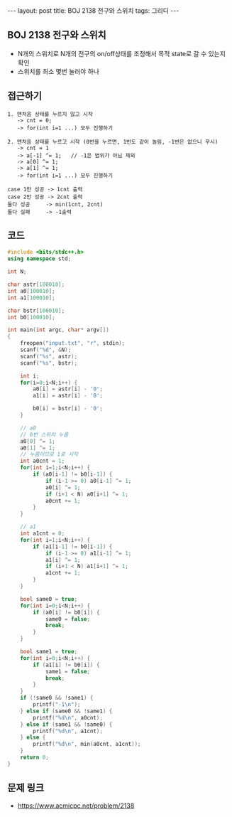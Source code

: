 #+HTML: ---
#+HTML: layout: post
#+HTML: title: BOJ 2138 전구와 스위치
#+HTML: tags: 그리디
#+HTML: ---
#+OPTIONS: ^:nil

** BOJ 2138 전구와 스위치
- N개의 스위치로 N개의 전구의 on/off상태를 조정해서 목적 state로 갈 수 있는지 확인
- 스위치를 최소 몇번 눌러야 하나
** 접근하기
#+BEGIN_EXAMPLE
1. 맨처음 상태를 누르지 않고 시작
   -> cnt = 0;
   -> for(int i=1 ...) 모두 진행하기

2. 맨처음 상태를 누르고 시작 (0번을 누르면, 1번도 같이 눌림, -1번은 없으니 무시)
   -> cnt = 1
   -> a[-1] ^= 1;   // -1은 범위가 아님 제외
   -> a[0] ^= 1;
   -> a[1] ^= 1;
   -> for(int i=1 ...) 모두 진행하기

case 1만 성공 -> 1cnt 출력
case 2만 성공 -> 2cnt 출력
둘다 성공     -> min(1cnt, 2cnt)
둘다 실패     -> -1출력
#+END_EXAMPLE

** 코드
#+BEGIN_SRC cpp
#include <bits/stdc++.h>
using namespace std;

int N;

char astr[100010];
int a0[100010];
int a1[100010];

char bstr[100010];
int b0[100010];

int main(int argc, char* argv[])
{
    freopen("input.txt", "r", stdin);
    scanf("%d", &N);
    scanf("%s", astr);    
    scanf("%s", bstr);    

    int i;
    for(i=0;i<N;i++) {
        a0[i] = astr[i] - '0';
        a1[i] = astr[i] - '0';

        b0[i] = bstr[i] - '0';
    }

    // a0
    // 0번 스위치 누름
    a0[0] ^= 1;
    a0[1] ^= 1;
    // 누름이므로 1로 시작
    int a0cnt = 1;
    for(int i=1;i<N;i++) {
        if (a0[i-1] != b0[i-1]) {
            if (i-1 >= 0) a0[i-1] ^= 1;
            a0[i] ^= 1;
            if (i+1 < N) a0[i+1] ^= 1;
            a0cnt += 1;
        }
    }    

    // a1
    int a1cnt = 0;
    for(int i=1;i<N;i++) {
        if (a1[i-1] != b0[i-1]) {
            if (i-1 >= 0) a1[i-1] ^= 1;
            a1[i] ^= 1;
            if (i+1 < N) a1[i+1] ^= 1;
            a1cnt += 1;
        }
    }    
    
    bool same0 = true;
    for(int i=0;i<N;i++) {
        if (a0[i] != b0[i]) {
            same0 = false;
            break;
        } 
    }

    bool same1 = true;
    for(int i=0;i<N;i++) {
        if (a1[i] != b0[i]) {
            same1 = false;
            break;
        } 
    }
    if (!same0 && !same1) {
        printf("-1\n");
    } else if (same0 && !same1) {
        printf("%d\n", a0cnt);
    } else if (same1 && !same0) {
        printf("%d\n", a1cnt);
    } else {
        printf("%d\n", min(a0cnt, a1cnt));
    }
    return 0;
}
#+END_SRC

** 문제 링크
- https://www.acmicpc.net/problem/2138
